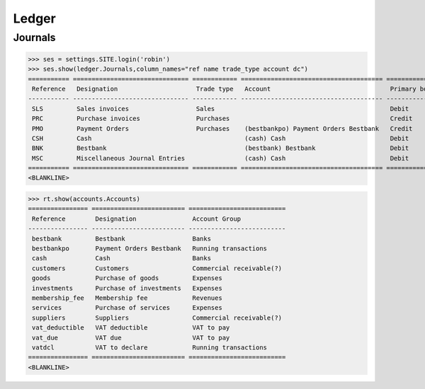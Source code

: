 .. _voga.specs.ledger:

Ledger
=======

.. how to test just this document:

    $ python setup.py test -s tests.DocsTests.test_ledger

    doctest init:

    >>> from lino.api.shell import *
    >>> from lino.api import dd
    >>> from django.test.client import Client
    >>> from django.utils.translation import get_language
    >>> from django.utils import translation
    >>> import json

Journals
--------

>>> ses = settings.SITE.login('robin')
>>> ses.show(ledger.Journals,column_names="ref name trade_type account dc")
=========== =============================== ============ ====================================== ===========================
 Reference   Designation                     Trade type   Account                                Primary booking direction
----------- ------------------------------- ------------ -------------------------------------- ---------------------------
 SLS         Sales invoices                  Sales                                               Debit
 PRC         Purchase invoices               Purchases                                           Credit
 PMO         Payment Orders                  Purchases    (bestbankpo) Payment Orders Bestbank   Credit
 CSH         Cash                                         (cash) Cash                            Debit
 BNK         Bestbank                                     (bestbank) Bestbank                    Debit
 MSC         Miscellaneous Journal Entries                (cash) Cash                            Debit
=========== =============================== ============ ====================================== ===========================
<BLANKLINE>


>>> rt.show(accounts.Accounts)
================ ========================= ==========================
 Reference        Designation               Account Group
---------------- ------------------------- --------------------------
 bestbank         Bestbank                  Banks
 bestbankpo       Payment Orders Bestbank   Running transactions
 cash             Cash                      Banks
 customers        Customers                 Commercial receivable(?)
 goods            Purchase of goods         Expenses
 investments      Purchase of investments   Expenses
 membership_fee   Membership fee            Revenues
 services         Purchase of services      Expenses
 suppliers        Suppliers                 Commercial receivable(?)
 vat_deductible   VAT deductible            VAT to pay
 vat_due          VAT due                   VAT to pay
 vatdcl           VAT to declare            Running transactions
================ ========================= ==========================
<BLANKLINE>
